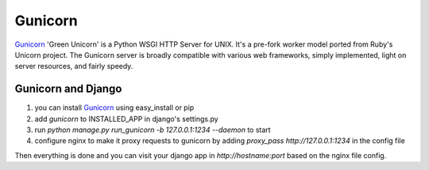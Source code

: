 =============
Gunicorn
=============

`Gunicorn`_ 'Green Unicorn' is a Python WSGI HTTP Server for UNIX. It's a pre-fork worker model ported from Ruby's Unicorn project. The Gunicorn server is broadly compatible with various web frameworks, simply implemented, light on server resources, and fairly speedy.

Gunicorn and Django
=====================

1. you can install `Gunicorn`_ using easy_install or pip
2. add *gunicorn* to INSTALLED_APP in django's settings.py
3. run *python manage.py run_gunicorn -b 127.0.0.1:1234 --daemon* to start
4. configure nginx to make it proxy requests to gunicorn by adding *proxy_pass http://127.0.0.1:1234* in the config file

Then everything is done and you can visit your django app in *http://hostname:port* based on the nginx file config.

.. _Gunicorn: http://gunicorn.org/

